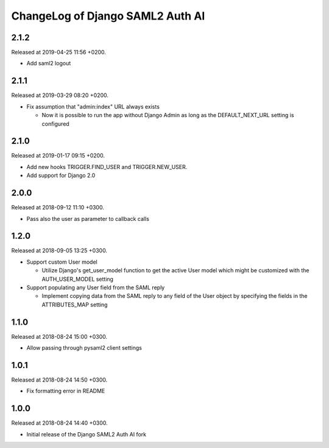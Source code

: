 ChangeLog of Django SAML2 Auth AI
=================================

2.1.2
-----

Released at 2019-04-25 11:56 +0200.

- Add saml2 logout

2.1.1
-----

Released at 2019-03-29 08:20 +0200.

- Fix assumption that "admin:index" URL always exists

  - Now it is possible to run the app without Django Admin as long as
    the DEFAULT_NEXT_URL setting is configured

2.1.0
-----

Released at 2019-01-17 09:15 +0200.

- Add new hooks TRIGGER.FIND_USER and TRIGGER.NEW_USER.

- Add support for Django 2.0

2.0.0
-----

Released at 2018-09-12 11:10 +0300.

- Pass also the user as parameter to callback calls

1.2.0
-----

Released at 2018-09-05 13:25 +0300.

- Support custom User model

  - Utilize Django's get_user_model function to get the active User
    model which might be customized with the AUTH_USER_MODEL setting

- Support populating any User field from the SAML reply

  - Implement copying data from the SAML reply to any field of the User
    object by specifying the fields in the ATTRIBUTES_MAP setting

1.1.0
-----

Released at 2018-08-24 15:00 +0300.

- Allow passing through pysaml2 client settings

1.0.1
-----

Released at 2018-08-24 14:50 +0300.

- Fix formatting error in README

1.0.0
-----

Released at 2018-08-24 14:40 +0300.

- Initial release of the Django SAML2 Auth AI fork
